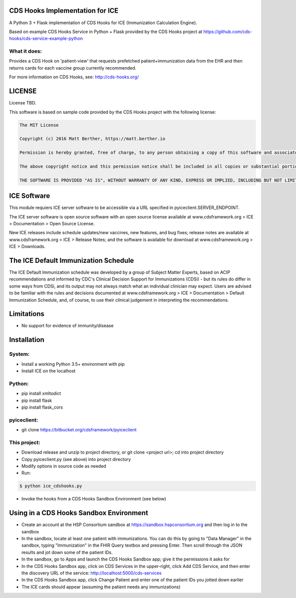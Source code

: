 CDS Hooks Implementation for ICE
================================

A Python 3 + Flask implementation of CDS Hooks for ICE (Immunization
Calculation Engine).

Based on example CDS Hooks Service in Python + Flask provided by the
CDS Hooks project at
https://github.com/cds-hooks/cds-service-example-python

What it does:
-------------

Provides a CDS Hook on 'patient-view' that requests prefetched
patient+immunization data from the EHR and then returns cards for each
vaccine group currently recommended.

For more information on CDS Hooks, see: http://cds-hooks.org/

LICENSE
=======

License TBD.

This software is based on sample code provided by the CDS Hooks
project with the following license:

.. code-block::


    The MIT License
    
    Copyright (c) 2016 Matt Berther, https://matt.berther.io
    
    Permission is hereby granted, free of charge, to any person obtaining a copy of this software and associated documentation files (the "Software"), to deal in the Software without restriction, including without limitation the rights to use, copy, modify, merge, publish, distribute, sublicense, and/or sell copies of the Software, and to permit persons to whom the Software is furnished to do so, subject to the following conditions:
    
    The above copyright notice and this permission notice shall be included in all copies or substantial portions of the Software.
    
    THE SOFTWARE IS PROVIDED "AS IS", WITHOUT WARRANTY OF ANY KIND, EXPRESS OR IMPLIED, INCLUDING BUT NOT LIMITED TO THE WARRANTIES OF MERCHANTABILITY, FITNESS FOR A PARTICULAR PURPOSE AND NONINFRINGEMENT. IN NO EVENT SHALL THE AUTHORS OR COPYRIGHT HOLDERS BE LIABLE FOR ANY CLAIM, DAMAGES OR OTHER LIABILITY, WHETHER IN AN ACTION OF CONTRACT, TORT OR OTHERWISE, ARISING FROM, OUT OF OR IN CONNECTION WITH THE SOFTWARE OR THE USE OR OTHER DEALINGS IN THE SOFTWARE.


ICE Software
============

This module requiers ICE server software to be accessible via a URL
specified in pyiceclient.SERVER_ENDPOINT.

The ICE server software is open source software with an open source
license available at www.cdsframework.org > ICE > Documentation > Open
Source License.

New ICE releases include schedule updates/new vaccines, new features,
and bug fixes; release notes are available at www.cdsframework.org >
ICE > Release Notes; and the software is available for download at
www.cdsframework.org > ICE > Downloads. 


The ICE Default Immunization Schedule
=====================================

The ICE Default Immunization schedule was developed by a group of
Subject Matter Experts, based on ACIP recommendations and informed by
CDC's Clinical Decision Support for Immunizations (CDSi) - but its
rules do differ in some ways from CDSi, and its output may not always
match what an individual clinician may expect. Users are advised to be
familiar with the rules and decisions documented at
www.cdsframework.org > ICE > Documentation > Default Immunization
Schedule, and, of course, to use their clinical judgement in
interpreting the recommendations.

Limitations
===========

* No support for evidence of immunity/disease


Installation
============

System:
-------

* Install a working Python 3.5+ environment with pip
* Install ICE on the localhost

Python:
-------

* pip install xmltodict
* pip install flask
* pip install flask_cors

pyiceclient:
------------

* git clone https://bitbucket.org/cdsframework/pyiceclient

This project:
-------------

* Download release and unzip to project directory, or git clone <project url>; cd into project directory
* Copy pyiceclient.py (see above) into project directory
* Modify options in source code as needed
* Run:

.. code-block::

   $ python ice_cdshooks.py


* Invoke the hooks from a CDS Hooks Sandbox Environment (see below)


Using in a CDS Hooks Sandbox Environment
========================================

* Create an account at the HSP Consortium sandbox at https://sandbox.hspconsortium.org and then log in to the sandbox

* In the sandbox, locate at least one patient with immunizations. You can do this by going to "Data Manager" in the sandbox, typing "Immunization" in the FHIR Query textbox and pressing Enter. Then scroll through the JSON results and jot down some of the patient IDs.

* In the sandbox, go to Apps and launch the CDS Hooks Sandbox app; give it the permissions it asks for

* In the CDS Hooks Sandbox app, click on CDS Services in the upper-right, click Add CDS Service, and then enter the discovery URL of the service: http://localhost:5000/cds-services

* In the CDS Hooks Sandbox app, click Change Patient and enter one of the patient IDs you jotted down earlier

* The ICE cards should appear (assuming the patient needs any immunizations)
